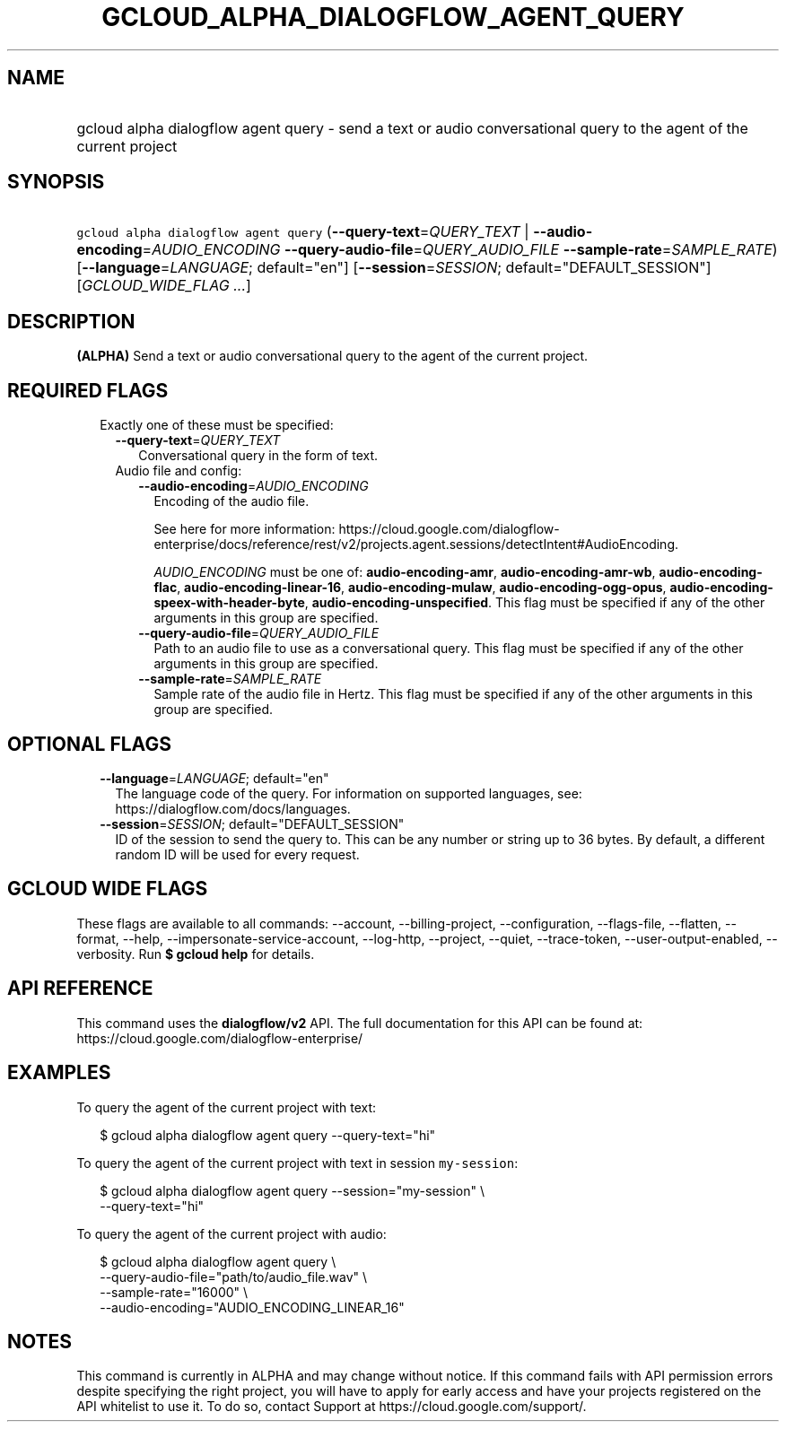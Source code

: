 
.TH "GCLOUD_ALPHA_DIALOGFLOW_AGENT_QUERY" 1



.SH "NAME"
.HP
gcloud alpha dialogflow agent query \- send a text or audio conversational query to the agent of the current project



.SH "SYNOPSIS"
.HP
\f5gcloud alpha dialogflow agent query\fR (\fB\-\-query\-text\fR=\fIQUERY_TEXT\fR\ |\ \fB\-\-audio\-encoding\fR=\fIAUDIO_ENCODING\fR\ \fB\-\-query\-audio\-file\fR=\fIQUERY_AUDIO_FILE\fR\ \fB\-\-sample\-rate\fR=\fISAMPLE_RATE\fR) [\fB\-\-language\fR=\fILANGUAGE\fR;\ default="en"] [\fB\-\-session\fR=\fISESSION\fR;\ default="DEFAULT_SESSION"] [\fIGCLOUD_WIDE_FLAG\ ...\fR]



.SH "DESCRIPTION"

\fB(ALPHA)\fR Send a text or audio conversational query to the agent of the
current project.



.SH "REQUIRED FLAGS"

.RS 2m
.TP 2m

Exactly one of these must be specified:

.RS 2m
.TP 2m
\fB\-\-query\-text\fR=\fIQUERY_TEXT\fR
Conversational query in the form of text.

.TP 2m

Audio file and config:


.RS 2m
.TP 2m
\fB\-\-audio\-encoding\fR=\fIAUDIO_ENCODING\fR
Encoding of the audio file.

See here for more information:
https://cloud.google.com/dialogflow\-enterprise/docs/reference/rest/v2/projects.agent.sessions/detectIntent#AudioEncoding.

\fIAUDIO_ENCODING\fR must be one of: \fBaudio\-encoding\-amr\fR,
\fBaudio\-encoding\-amr\-wb\fR, \fBaudio\-encoding\-flac\fR,
\fBaudio\-encoding\-linear\-16\fR, \fBaudio\-encoding\-mulaw\fR,
\fBaudio\-encoding\-ogg\-opus\fR,
\fBaudio\-encoding\-speex\-with\-header\-byte\fR,
\fBaudio\-encoding\-unspecified\fR. This flag must be specified if any of the
other arguments in this group are specified.

.TP 2m
\fB\-\-query\-audio\-file\fR=\fIQUERY_AUDIO_FILE\fR
Path to an audio file to use as a conversational query. This flag must be
specified if any of the other arguments in this group are specified.

.TP 2m
\fB\-\-sample\-rate\fR=\fISAMPLE_RATE\fR
Sample rate of the audio file in Hertz. This flag must be specified if any of
the other arguments in this group are specified.


.RE
.RE
.RE
.sp

.SH "OPTIONAL FLAGS"

.RS 2m
.TP 2m
\fB\-\-language\fR=\fILANGUAGE\fR; default="en"
The language code of the query. For information on supported languages, see:
https://dialogflow.com/docs/languages.

.TP 2m
\fB\-\-session\fR=\fISESSION\fR; default="DEFAULT_SESSION"
ID of the session to send the query to. This can be any number or string up to
36 bytes. By default, a different random ID will be used for every request.


.RE
.sp

.SH "GCLOUD WIDE FLAGS"

These flags are available to all commands: \-\-account, \-\-billing\-project,
\-\-configuration, \-\-flags\-file, \-\-flatten, \-\-format, \-\-help,
\-\-impersonate\-service\-account, \-\-log\-http, \-\-project, \-\-quiet,
\-\-trace\-token, \-\-user\-output\-enabled, \-\-verbosity. Run \fB$ gcloud
help\fR for details.



.SH "API REFERENCE"

This command uses the \fBdialogflow/v2\fR API. The full documentation for this
API can be found at: https://cloud.google.com/dialogflow\-enterprise/



.SH "EXAMPLES"

To query the agent of the current project with text:

.RS 2m
$ gcloud alpha dialogflow agent query \-\-query\-text="hi"
.RE

To query the agent of the current project with text in session
\f5my\-session\fR:

.RS 2m
$ gcloud alpha dialogflow agent query \-\-session="my\-session" \e
    \-\-query\-text="hi"
.RE

To query the agent of the current project with audio:

.RS 2m
$ gcloud alpha dialogflow agent query \e
    \-\-query\-audio\-file="path/to/audio_file.wav" \e
    \-\-sample\-rate="16000" \e
    \-\-audio\-encoding="AUDIO_ENCODING_LINEAR_16"
.RE



.SH "NOTES"

This command is currently in ALPHA and may change without notice. If this
command fails with API permission errors despite specifying the right project,
you will have to apply for early access and have your projects registered on the
API whitelist to use it. To do so, contact Support at
https://cloud.google.com/support/.

